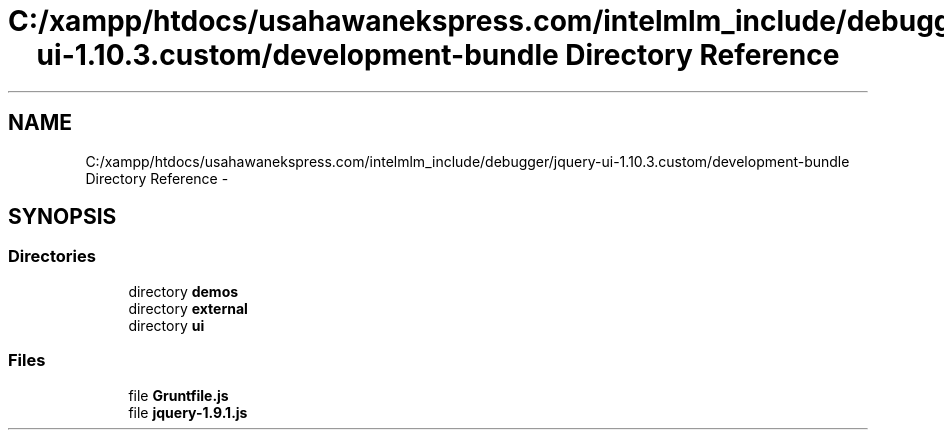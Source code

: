 .TH "C:/xampp/htdocs/usahawanekspress.com/intelmlm_include/debugger/jquery-ui-1.10.3.custom/development-bundle Directory Reference" 3 "Mon Jan 6 2014" "Version 1" "intelMLM" \" -*- nroff -*-
.ad l
.nh
.SH NAME
C:/xampp/htdocs/usahawanekspress.com/intelmlm_include/debugger/jquery-ui-1.10.3.custom/development-bundle Directory Reference \- 
.SH SYNOPSIS
.br
.PP
.SS "Directories"

.in +1c
.ti -1c
.RI "directory \fBdemos\fP"
.br
.ti -1c
.RI "directory \fBexternal\fP"
.br
.ti -1c
.RI "directory \fBui\fP"
.br
.in -1c
.SS "Files"

.in +1c
.ti -1c
.RI "file \fBGruntfile\&.js\fP"
.br
.ti -1c
.RI "file \fBjquery-1\&.9\&.1\&.js\fP"
.br
.in -1c
